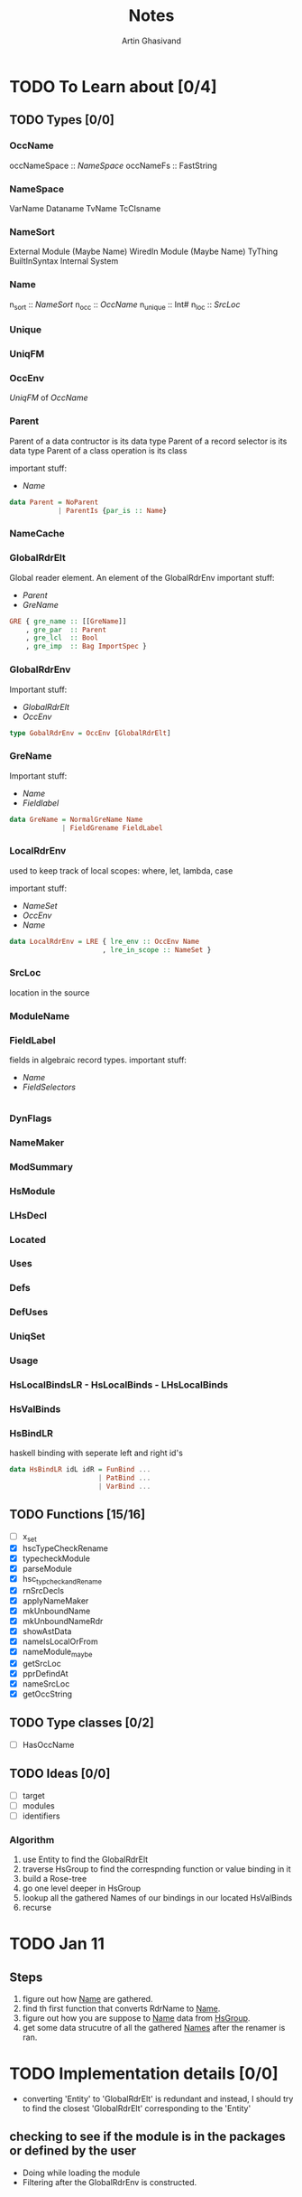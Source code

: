 #+title: Notes
#+author: Artin Ghasivand

* TODO To Learn about [0/4]
** TODO Types [0/0]
*** OccName
occNameSpace :: [[NameSpace]]
occNameFs    :: FastString
*** NameSpace
VarName
Dataname
TvName
TcClsname
*** NameSort
External Module (Maybe Name)
WiredIn Module (Maybe Name) TyThing BuiltInSyntax
Internal
System

*** Name
n_sort   :: [[NameSort]]
n_occ    :: [[OccName]]
n_unique :: Int#
n_loc    :: [[SrcLoc]]
*** Unique
*** UniqFM
*** OccEnv
[[UniqFM]] of [[OccName]]
*** Parent
Parent of a data contructor is its data type
Parent of a record selector is its data type
Parent of a class operation is its class

important stuff:
    - [[Name]]
#+begin_src haskell
data Parent = NoParent
            | ParentIs {par_is :: Name}
#+end_src
*** NameCache
*** GlobalRdrElt
Global reader element. An element of the GlobalRdrEnv
important stuff:
    - [[Parent]]
    - [[GreName]]

#+begin_src haskell
GRE { gre_name :: [[GreName]]
    , gre_par  :: Parent
    , gre_lcl  :: Bool
    , gre_imp  :: Bag ImportSpec }
#+end_src
*** GlobalRdrEnv
Important stuff:
- [[GlobalRdrElt]]
- [[OccEnv]]
#+begin_src haskell
type GobalRdrEnv = OccEnv [GlobalRdrElt]
#+end_src
*** GreName
Important stuff:
    - [[Name]]
    - [[Fieldlabel]]
#+begin_src haskell
data GreName = NormalGreName Name
             | FieldGrename FieldLabel
#+end_src
*** LocalRdrEnv
used to keep track of local scopes: where, let, lambda, case

important stuff:
    - [[NameSet]]
    - [[OccEnv]]
    - [[Name]]
#+begin_src haskell
data LocalRdrEnv = LRE { lre_env :: OccEnv Name
                       , lre_in_scope :: NameSet }
#+end_src
*** SrcLoc
location in the source
*** ModuleName
*** FieldLabel
fields in algebraic record types.
important stuff:
    - [[Name]]
    - [[FieldSelectors]]
#+begin_src haskell

#+end_src
*** DynFlags
*** NameMaker
*** ModSummary
*** HsModule
*** LHsDecl
*** Located
*** Uses
*** Defs
*** DefUses
*** UniqSet
*** Usage
*** HsLocalBindsLR - HsLocalBinds - LHsLocalBinds
*** HsValBinds
*** HsBindLR
haskell binding with seperate left and right id's
#+begin_src haskell
data HsBindLR idL idR = FunBind ...
                      | PatBind ...
                      | VarBind ...
#+end_src


** TODO Functions [15/16]
+ [ ] x_set
+ [X] hscTypeCheckRename
+ [X] typecheckModule
+ [X] parseModule
+ [X] hsc_typcheckandRename
+ [X] rnSrcDecls
+ [X] applyNameMaker
+ [X] mkUnboundName
+ [X] mkUnboundNameRdr
+ [X] showAstData
+ [X] nameIsLocalOrFrom
+ [X] nameModule_maybe
+ [X] getSrcLoc
+ [X] pprDefindAt
+ [X] nameSrcLoc
+ [X] getOccString

** TODO Type classes [0/2]
+ [ ] HasOccName

** TODO Ideas [0/0]
+ [ ] target
+ [ ] modules
+ [ ] identifiers

*** Algorithm
1. use Entity to find the GlobalRdrElt
2. traverse HsGroup to find the correspnding function or value binding in it
3. build a Rose-tree
4. go one level deeper in HsGroup
5. lookup all the gathered Names of our bindings in our located HsValBinds
6. recurse

* TODO Jan 11
** Steps
1. figure out how _Name_ are gathered.
2. find th first function that converts RdrName to _Name_.
3. figure out how you are suppose to _Name_ data from _HsGroup_.
4. get some data strucutre of all the gathered _Names_ after the renamer is ran.
* TODO Implementation details [0/0]
- converting 'Entity' to 'GlobalRdrElt' is redundant and instead, I should try to find the closest 'GlobalRdrElt' corresponding to the 'Entity'

** checking to see if the module is in the packages or defined by the user
- Doing while loading the module
- Filtering after the GlobalRdrEnv is constructed.

